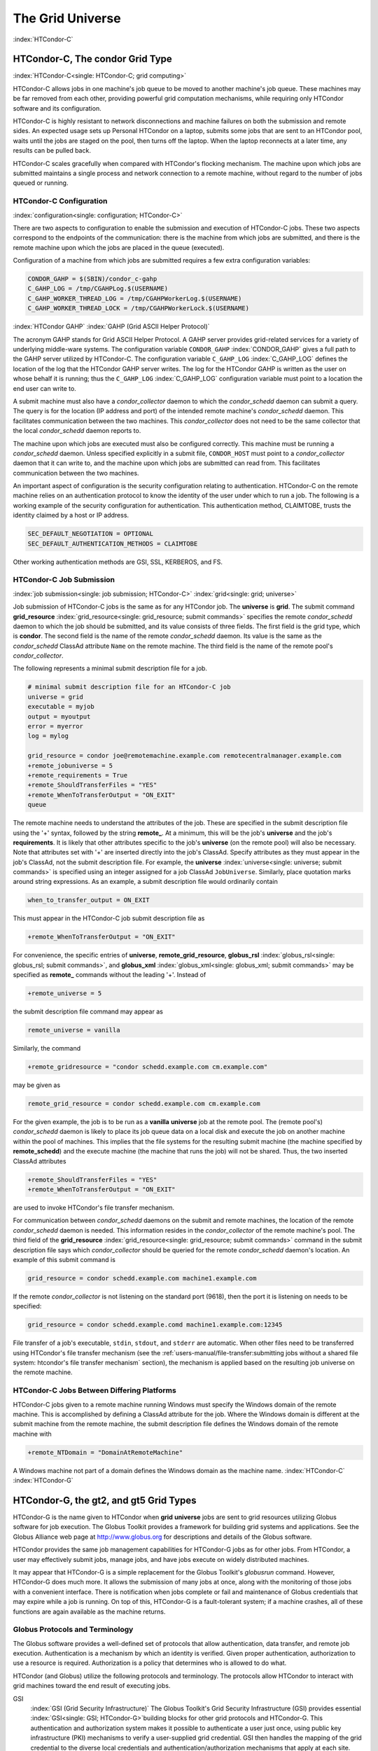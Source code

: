 The Grid Universe
=================

:index:`HTCondor-C`

HTCondor-C, The condor Grid Type
--------------------------------

:index:`HTCondor-C<single: HTCondor-C; grid computing>`

HTCondor-C allows jobs in one machine's job queue to be moved to another
machine's job queue. These machines may be far removed from each other,
providing powerful grid computation mechanisms, while requiring only
HTCondor software and its configuration.

HTCondor-C is highly resistant to network disconnections and machine
failures on both the submission and remote sides. An expected usage sets
up Personal HTCondor on a laptop, submits some jobs that are sent to an
HTCondor pool, waits until the jobs are staged on the pool, then turns
off the laptop. When the laptop reconnects at a later time, any results
can be pulled back.

HTCondor-C scales gracefully when compared with HTCondor's flocking
mechanism. The machine upon which jobs are submitted maintains a single
process and network connection to a remote machine, without regard to
the number of jobs queued or running.

HTCondor-C Configuration
''''''''''''''''''''''''

:index:`configuration<single: configuration; HTCondor-C>`

There are two aspects to configuration to enable the submission and
execution of HTCondor-C jobs. These two aspects correspond to the
endpoints of the communication: there is the machine from which jobs are
submitted, and there is the remote machine upon which the jobs are
placed in the queue (executed).

Configuration of a machine from which jobs are submitted requires a few
extra configuration variables:

.. code-block:: condor-config

    CONDOR_GAHP = $(SBIN)/condor_c-gahp
    C_GAHP_LOG = /tmp/CGAHPLog.$(USERNAME)
    C_GAHP_WORKER_THREAD_LOG = /tmp/CGAHPWorkerLog.$(USERNAME)
    C_GAHP_WORKER_THREAD_LOCK = /tmp/CGAHPWorkerLock.$(USERNAME)

:index:`HTCondor GAHP`
:index:`GAHP (Grid ASCII Helper Protocol)`

The acronym GAHP stands for Grid ASCII Helper Protocol. A GAHP server
provides grid-related services for a variety of underlying middle-ware
systems. The configuration variable ``CONDOR_GAHP``
:index:`CONDOR_GAHP` gives a full path to the GAHP server utilized
by HTCondor-C. The configuration variable ``C_GAHP_LOG``
:index:`C_GAHP_LOG` defines the location of the log that the
HTCondor GAHP server writes. The log for the HTCondor GAHP is written as
the user on whose behalf it is running; thus the ``C_GAHP_LOG``
:index:`C_GAHP_LOG` configuration variable must point to a
location the end user can write to.

A submit machine must also have a *condor_collector* daemon to which
the *condor_schedd* daemon can submit a query. The query is for the
location (IP address and port) of the intended remote machine's
*condor_schedd* daemon. This facilitates communication between the two
machines. This *condor_collector* does not need to be the same
collector that the local *condor_schedd* daemon reports to.

The machine upon which jobs are executed must also be configured
correctly. This machine must be running a *condor_schedd* daemon.
Unless specified explicitly in a submit file, ``CONDOR_HOST`` must point
to a *condor_collector* daemon that it can write to, and the machine
upon which jobs are submitted can read from. This facilitates
communication between the two machines.

An important aspect of configuration is the security configuration
relating to authentication. HTCondor-C on the remote machine relies on
an authentication protocol to know the identity of the user under which
to run a job. The following is a working example of the security
configuration for authentication. This authentication method, CLAIMTOBE,
trusts the identity claimed by a host or IP address.

.. code-block:: condor-config

    SEC_DEFAULT_NEGOTIATION = OPTIONAL
    SEC_DEFAULT_AUTHENTICATION_METHODS = CLAIMTOBE

Other working authentication methods are GSI, SSL, KERBEROS, and FS.

HTCondor-C Job Submission
'''''''''''''''''''''''''

:index:`job submission<single: job submission; HTCondor-C>` :index:`grid<single: grid; universe>`

Job submission of HTCondor-C jobs is the same as for any HTCondor job.
The **universe** is **grid**. The submit command
**grid_resource** :index:`grid_resource<single: grid_resource; submit commands>`
specifies the remote *condor_schedd* daemon to which the job should be
submitted, and its value consists of three fields. The first field is
the grid type, which is **condor**. The second field is the name of the
remote *condor_schedd* daemon. Its value is the same as the
*condor_schedd* ClassAd attribute ``Name`` on the remote machine. The
third field is the name of the remote pool's *condor_collector*.

The following represents a minimal submit description file for a job.

.. code-block:: condor-submit

    # minimal submit description file for an HTCondor-C job
    universe = grid
    executable = myjob
    output = myoutput
    error = myerror
    log = mylog

    grid_resource = condor joe@remotemachine.example.com remotecentralmanager.example.com
    +remote_jobuniverse = 5
    +remote_requirements = True
    +remote_ShouldTransferFiles = "YES"
    +remote_WhenToTransferOutput = "ON_EXIT"
    queue

The remote machine needs to understand the attributes of the job. These
are specified in the submit description file using the '+' syntax,
followed by the string **remote_**. At a minimum, this will be the
job's **universe** and the job's **requirements**. It is likely that
other attributes specific to the job's **universe** (on the remote pool)
will also be necessary. Note that attributes set with '+' are inserted
directly into the job's ClassAd. Specify attributes as they must appear
in the job's ClassAd, not the submit description file. For example, the
**universe** :index:`universe<single: universe; submit commands>` is specified
using an integer assigned for a job ClassAd ``JobUniverse``. Similarly,
place quotation marks around string expressions. As an example, a submit
description file would ordinarily contain

.. code-block:: condor-submit

    when_to_transfer_output = ON_EXIT

This must appear in the HTCondor-C job submit description file as

.. code-block:: condor-submit

    +remote_WhenToTransferOutput = "ON_EXIT"

For convenience, the specific entries of **universe**,
**remote_grid_resource**,
**globus_rsl** :index:`globus_rsl<single: globus_rsl; submit commands>`, and
**globus_xml** :index:`globus_xml<single: globus_xml; submit commands>` may be
specified as **remote_** commands without the leading '+'. Instead of

.. code-block:: condor-submit

    +remote_universe = 5

the submit description file command may appear as

.. code-block:: condor-submit

    remote_universe = vanilla

Similarly, the command

.. code-block:: condor-submit

    +remote_gridresource = "condor schedd.example.com cm.example.com"

may be given as

.. code-block:: condor-submit

    remote_grid_resource = condor schedd.example.com cm.example.com

For the given example, the job is to be run as a **vanilla**
**universe** job at the remote pool. The (remote pool's)
*condor_schedd* daemon is likely to place its job queue data on a local
disk and execute the job on another machine within the pool of machines.
This implies that the file systems for the resulting submit machine (the
machine specified by **remote_schedd**) and the execute machine (the
machine that runs the job) will not be shared. Thus, the two inserted
ClassAd attributes

.. code-block:: condor-submit

    +remote_ShouldTransferFiles = "YES"
    +remote_WhenToTransferOutput = "ON_EXIT"

are used to invoke HTCondor's file transfer mechanism.

For communication between *condor_schedd* daemons on the submit and
remote machines, the location of the remote *condor_schedd* daemon is
needed. This information resides in the *condor_collector* of the
remote machine's pool. The third field of the
**grid_resource** :index:`grid_resource<single: grid_resource; submit commands>`
command in the submit description file says which *condor_collector*
should be queried for the remote *condor_schedd* daemon's location. An
example of this submit command is

.. code-block:: condor-submit

    grid_resource = condor schedd.example.com machine1.example.com

If the remote *condor_collector* is not listening on the standard port
(9618), then the port it is listening on needs to be specified:

.. code-block:: condor-submit

    grid_resource = condor schedd.example.comd machine1.example.com:12345

File transfer of a job's executable, ``stdin``, ``stdout``, and
``stderr`` are automatic. When other files need to be transferred using
HTCondor's file transfer mechanism (see the 
:ref:`users-manual/file-transfer:submitting jobs without a shared file
system: htcondor's file transfer mechanism` section), the mechanism is applied
based on the resulting job universe on the remote machine.

HTCondor-C Jobs Between Differing Platforms
'''''''''''''''''''''''''''''''''''''''''''

HTCondor-C jobs given to a remote machine running Windows must specify
the Windows domain of the remote machine. This is accomplished by
defining a ClassAd attribute for the job. Where the Windows domain is
different at the submit machine from the remote machine, the submit
description file defines the Windows domain of the remote machine with

.. code-block:: condor-submit

      +remote_NTDomain = "DomainAtRemoteMachine"

A Windows machine not part of a domain defines the Windows domain as the
machine name. :index:`HTCondor-C` :index:`HTCondor-G`

HTCondor-G, the gt2, and gt5 Grid Types
---------------------------------------

HTCondor-G is the name given to HTCondor when **grid** **universe** jobs
are sent to grid resources utilizing Globus software for job execution.
The Globus Toolkit provides a framework for building grid systems and
applications. See the Globus Alliance web page at
`http://www.globus.org <http://www.globus.org>`_ for descriptions and
details of the Globus software.

HTCondor provides the same job management capabilities for HTCondor-G
jobs as for other jobs. From HTCondor, a user may effectively submit
jobs, manage jobs, and have jobs execute on widely distributed machines.

It may appear that HTCondor-G is a simple replacement for the Globus
Toolkit's *globusrun* command. However, HTCondor-G does much more. It
allows the submission of many jobs at once, along with the monitoring of
those jobs with a convenient interface. There is notification when jobs
complete or fail and maintenance of Globus credentials that may expire
while a job is running. On top of this, HTCondor-G is a fault-tolerant
system; if a machine crashes, all of these functions are again available
as the machine returns.

Globus Protocols and Terminology
''''''''''''''''''''''''''''''''

The Globus software provides a well-defined set of protocols that allow
authentication, data transfer, and remote job execution. Authentication
is a mechanism by which an identity is verified. Given proper
authentication, authorization to use a resource is required.
Authorization is a policy that determines who is allowed to do what.

HTCondor (and Globus) utilize the following protocols and terminology.
The protocols allow HTCondor to interact with grid machines toward the
end result of executing jobs.

GSI
    :index:`GSI (Grid Security Infrastructure)` The Globus
    Toolkit's Grid Security Infrastructure (GSI) provides essential
    :index:`GSI<single: GSI; HTCondor-G>`\ building blocks for other grid
    protocols and HTCondor-G. This authentication and authorization
    system makes it possible to authenticate a user just once, using
    public key infrastructure (PKI) mechanisms to verify a user-supplied
    grid credential. GSI then handles the mapping of the grid credential
    to the diverse local credentials and authentication/authorization
    mechanisms that apply at each site.

GRAM
    The Grid Resource Allocation and Management (GRAM) protocol supports
    remote
    :index:`GRAM<single: GRAM; HTCondor-G>`\ :index:`GRAM (Grid Resource Allocation and Management)`
    submission of a computational request (for example, to run a
    program) to a remote computational resource, and it supports
    subsequent monitoring and control of the computation. GRAM is the
    Globus protocol that HTCondor-G uses to talk to remote Globus
    jobmanagers.

GASS
    The Globus Toolkit's Global Access to Secondary Storage (GASS)
    service provides
    :index:`GASS<single: GASS; HTCondor-G>`\ :index:`GASS (Global Access to Secondary Storage)`
    mechanisms for transferring data to and from a remote HTTP, FTP, or
    GASS server. GASS is used by HTCondor for the **gt2** grid type to
    transfer a job's files to and from the machine where the job is
    submitted and the remote resource.

GridFTP
    GridFTP is an extension of FTP that provides strong security and
    high-performance options for large data transfers.

RSL
    RSL (Resource Specification Language) is the language GRAM accepts
    to specify job information.

gatekeeper
    A gatekeeper is a software daemon executing on a remote machine on
    the grid. It is relevant only to the **gt2** grid type, and this
    daemon handles the initial communication between HTCondor and a
    remote resource.

jobmanager
    A jobmanager is the Globus service that is initiated at a remote
    resource to submit, keep track of, and manage grid I/O for jobs
    running on an underlying batch system. There is a specific
    jobmanager for each type of batch system supported by Globus
    (examples are HTCondor, LSF, and PBS).

In its interaction with Globus software, HTCondor contains a GASS
server, used to transfer the executable, ``stdin``, ``stdout``, and
``stderr`` to and from the remote job execution site. HTCondor uses the
GRAM protocol to contact the remote gatekeeper and request that a new
jobmanager be started. The GRAM protocol is also used to when monitoring
the job's progress. HTCondor detects and intelligently handles cases
such as if the remote resource crashes.

There are now two different versions of the GRAM protocol in common
usage: **gt2** and **gt5**. HTCondor supports both of them.

gt2
    This initial GRAM protocol is used in Globus Toolkit versions 1 and
    2. It is still used by many production systems. Where available in
    the other, more recent versions of the protocol, **gt2** is referred
    to as the pre-web services GRAM (or pre-WS GRAM) or GRAM2.

gt5
    This latest GRAM protocol is an extension of GRAM2 that is intended
    to be more scalable and robust. It is usually referred to as GRAM5.

The gt2 Grid Type
'''''''''''''''''

:index:`grid, grid type gt2<single: grid, grid type gt2; universe>`
:index:`submitting jobs to gt2<single: submitting jobs to gt2; grid computing>`

HTCondor-G supports submitting jobs to remote resources running the
Globus Toolkit's GRAM2 (or pre-WS GRAM) service. This flavor of GRAM is
the most common. These HTCondor-G jobs are submitted the same as any
other HTCondor job. The **universe** is **grid**, and the pre-web
services GRAM protocol is specified by setting the type of grid as
**gt2** in the
**grid_resource** :index:`grid_resource<single: grid_resource; submit commands>`
command. :index:`job submission<single: job submission; HTCondor-G>`
:index:`proxy<single: proxy; HTCondor-G>` :index:`proxy`

Under HTCondor, successful job submission to the **grid** **universe**
with **gt2** requires credentials.
:index:`X.509 certificate<single: X.509 certificate; HTCondor-G>`\ An X.509 certificate is
used to create a proxy, and an account, authorization, or allocation to
use a grid resource is required. For general information on proxies and
certificates, please consult the Globus page at

`http://www-unix.globus.org/toolkit/docs/4.0/security/key-index.html <http://www-unix.globus.org/toolkit/docs/4.0/security/key-index.html>`_

Before submitting a job to HTCondor under the **grid** universe, use
*grid-proxy-init* to create a proxy.

Here is a simple submit description file.
:index:`grid universe<single: grid universe; submit description file>`\ The example
specifies a **gt2** job to be run on an NCSA machine.

.. code-block:: condor-submit

    executable = test
    universe = grid
    grid_resource = gt2 modi4.ncsa.uiuc.edu/jobmanager
    output = test.out
    log = test.log
    queue

The **executable** :index:`executable<single: executable; submit commands>` for this
example is transferred from the local machine to the remote machine. By
default, HTCondor transfers the executable, as well as any files
specified by an **input** :index:`input<single: input; submit commands>`
command. Note that the executable must be compiled for its intended
platform. :index:`grid_resource<single: grid_resource; submit commands>`

The command
**grid_resource** :index:`grid_resource<single: grid_resource; submit commands>` is a
required command for grid universe jobs. The second field specifies the
scheduling software to be used on the remote resource. There is a
specific jobmanager for each type of batch system supported by Globus.
The full syntax for this command line appears as

.. code-block:: condor-submit

    grid_resource = gt2 machinename[:port]/jobmanagername[:X.509 distinguished name]

The portions of this syntax specification enclosed within square
brackets ([ and ]) are optional. On a machine where the jobmanager is
listening on a nonstandard port, include the port number. The
jobmanagername is a site-specific string. The most common one is
jobmanager-fork, but others are

.. code-block:: text

    jobmanager
    jobmanager-condor
    jobmanager-pbs
    jobmanager-lsf
    jobmanager-sge

The Globus software running on the remote resource uses this string to
identify and select the correct service to perform. Other jobmanagername
strings are used, where additional services are defined and implemented.

The job log file is maintained on the submit machine.

Example output from *condor_q* for this submission looks like:

.. code-block:: console

    $ condor_q


    -- Submitter: wireless48.cs.wisc.edu : <128.105.48.148:33012> : wireless48.cs.wi

     ID      OWNER         SUBMITTED     RUN_TIME ST PRI SIZE CMD
       7.0   smith        3/26 14:08   0+00:00:00 I  0   0.0  test

    1 jobs; 1 idle, 0 running, 0 held

After a short time, the Globus resource accepts the job. Again running
*condor_q* will now result in

.. code-block:: console

    $ condor_q


    -- Submitter: wireless48.cs.wisc.edu : <128.105.48.148:33012> : wireless48.cs.wi

     ID      OWNER         SUBMITTED     RUN_TIME ST PRI SIZE CMD
       7.0   smith        3/26 14:08   0+00:01:15 R  0   0.0  test

    1 jobs; 0 idle, 1 running, 0 held

Then, very shortly after that, the queue will be empty again, because
the job has finished:

.. code-block:: console

    $ condor_q


    -- Submitter: wireless48.cs.wisc.edu : <128.105.48.148:33012> : wireless48.cs.wi

     ID      OWNER            SUBMITTED     RUN_TIME ST PRI SIZE CMD

    0 jobs; 0 idle, 0 running, 0 held

A second example of a submit description file runs the Unix *ls* program
on a different Globus resource.

.. code-block:: condor-submit

    executable = /bin/ls
    transfer_executable = false
    universe = grid
    grid_resource = gt2 vulture.cs.wisc.edu/jobmanager
    output = ls-test.out
    log = ls-test.log
    queue

In this example, the executable (the binary) has been pre-staged. The
executable is on the remote machine, and it is not to be transferred
before execution. Note that the required **grid_resource** and
**universe** commands are present. The command

.. code-block:: condor-submit

    transfer_executable = false

within the submit description file identifies the executable as being
pre-staged. In this case, the **executable** command gives the path to
the executable on the remote machine.

A third example submits a Perl script to be run as a submitted HTCondor
job. The Perl script both lists and sets environment variables for a
job. Save the following Perl script with the name ``env-test.pl``, to be
used as an HTCondor job executable.

.. code-block:: perl

    #!/usr/bin/env perl

    foreach $key (sort keys(%ENV))
    {
       print "$key = $ENV{$key}\n"
    }

    exit 0;

Run the Unix command

.. code-block:: console

    $ chmod 755 env-test.pl

to make the Perl script executable.

Now create the following submit description file. Replace
``example.cs.wisc.edu/jobmanager`` with a resource you are authorized to
use.

.. code-block:: condor-submit

    executable = env-test.pl
    universe = grid
    grid_resource = gt2 example.cs.wisc.edu/jobmanager
    environment = foo=bar; zot=qux
    output = env-test.out
    log = env-test.log
    queue

When the job has completed, the output file, ``env-test.out``, should
contain something like this:

.. code-block:: condor-config

    GLOBUS_GRAM_JOB_CONTACT = https://example.cs.wisc.edu:36213/30905/1020633947/
    GLOBUS_GRAM_MYJOB_CONTACT = URLx-nexus://example.cs.wisc.edu:36214
    GLOBUS_LOCATION = /usr/local/globus
    GLOBUS_REMOTE_IO_URL = /home/smith/.globus/.gass_cache/globus_gass_cache_1020633948
    HOME = /home/smith
    LANG = en_US
    LOGNAME = smith
    X509_USER_PROXY = /home/smith/.globus/.gass_cache/globus_gass_cache_1020633951
    foo = bar
    zot = qux

Of particular interest is the ``GLOBUS_REMOTE_IO_URL`` environment
variable. HTCondor-G automatically starts up a GASS remote I/O server on
the submit machine. Because of the potential for either side of the
connection to fail, the URL for the server cannot be passed directly to
the job. Instead, it is placed into a file, and the
``GLOBUS_REMOTE_IO_URL`` environment variable points to this file.
Remote jobs can read this file and use the URL it contains to access the
remote GASS server running inside HTCondor-G. If the location of the
GASS server changes (for example, if HTCondor-G restarts), HTCondor-G
will contact the Globus gatekeeper and update this file on the machine
where the job is running. It is therefore important that all accesses to
the remote GASS server check this file for the latest location.

The following example is a Perl script that uses the GASS server in
HTCondor-G to copy input files to the execute machine. In this example,
the remote job counts the number of lines in a file.

.. code-block:: perl

    #!/usr/bin/env perl
    use FileHandle;
    use Cwd;

    STDOUT->autoflush();
    $gassUrl = `cat $ENV{GLOBUS_REMOTE_IO_URL}`;
    chomp $gassUrl;

    $ENV{LD_LIBRARY_PATH} = $ENV{GLOBUS_LOCATION}. "/lib";
    $urlCopy = $ENV{GLOBUS_LOCATION}."/bin/globus-url-copy";

    # globus-url-copy needs a full path name
    $pwd = getcwd();
    print "$urlCopy $gassUrl/etc/hosts file://$pwd/temporary.hosts\n\n";
    `$urlCopy $gassUrl/etc/hosts file://$pwd/temporary.hosts`;

    open(file, "temporary.hosts");
    while(<file>) {
    print $_;
    }

    exit 0;

The submit description file used to submit the Perl script as an
HTCondor job appears as:

.. code-block:: condor-submit

    executable = gass-example.pl
    universe = grid
    grid_resource = gt2 example.cs.wisc.edu/jobmanager
    output = gass.out
    log = gass.log
    queue

There are two optional submit description file commands of note:
**x509userproxy** :index:`x509userproxy<single: x509userproxy; submit commands>` and
**globus_rsl** :index:`globus_rsl<single: globus_rsl; submit commands>`. The
**x509userproxy** command specifies the path to an X.509 proxy. The
command is of the form:

.. code-block:: condor-submit

    x509userproxy = /path/to/proxy

If this optional command is not present in the submit description file,
then HTCondor-G checks the value of the environment variable
``X509_USER_PROXY`` for the location of the proxy. If this environment
variable is not present, then HTCondor-G looks for the proxy in the file
``/tmp/x509up_uXXXX``, where the characters XXXX in this file name are
replaced with the Unix user id.

The **globus_rsl** command is used to add additional attribute settings
to a job's RSL string. The format of the **globus_rsl** command is

.. code-block:: condor-submit

    globus_rsl = (name=value)(name=value)

Here is an example of this command from a submit description file:

.. code-block:: condor-submit

    globus_rsl = (project=Test_Project)

This example's attribute name for the additional RSL is ``project``, and
the value assigned is ``Test_Project``.

The gt5 Grid Type
'''''''''''''''''

:index:`grid, grid type gt5<single: grid, grid type gt5; universe>`
:index:`submitting jobs to gt5<single: submitting jobs to gt5; grid computing>`

The Globus GRAM5 protocol works the same as the gt2 grid type. Its
implementation differs from gt2 in the following 3 items:

-  The Grid Monitor is disabled.
-  Globus job managers are not stopped and restarted.
-  The configuration variable
   ``GRIDMANAGER_MAX_JOBMANAGERS_PER_RESOURCE``
   :index:`GRIDMANAGER_MAX_JOBMANAGERS_PER_RESOURCE` is not
   applied (for gt5 jobs).

Normally, HTCondor will automatically detect whether a service is GRAM2
or GRAM5 and interact with it accordingly. It does not matter whether
gt2 or gt5 is specified. Disable this detection by setting the
configuration variable ``GRAM_VERSION_DETECTION``
:index:`GRAM_VERSION_DETECTION` to ``False``. If disabled, each
resource must be accurately identified as either gt2 or gt5 in the
**grid_resource** submit command.

Credential Management with *MyProxy*
''''''''''''''''''''''''''''''''''''

:index:`renewal with<single: renewal with; proxy>`

HTCondor-G can use *MyProxy* software to automatically renew GSI proxies
for **grid** **universe** jobs with grid type **gt2**. *MyProxy* is a
software component developed at NCSA and used widely throughout the grid
community. For more information see:
`http://grid.ncsa.illinois.edu/myproxy/ <http://grid.ncsa.illinois.edu/myproxy/>`_

Difficulties with proxy expiration occur in two cases. The first case
are long running jobs, which do not complete before the proxy expires.
The second case occurs when great numbers of jobs are submitted. Some of
the jobs may not yet be started or not yet completed before the proxy
expires. One proposed solution to these difficulties is to generate
longer-lived proxies. This, however, presents a greater security
problem. Remember that a GSI proxy is sent to the remote Globus
resource. If a proxy falls into the hands of a malicious user at the
remote site, the malicious user can impersonate the proxy owner for the
duration of the proxy's lifetime. The longer the proxy's lifetime, the
more time a malicious user has to misuse the owner's credentials. To
minimize the window of opportunity of a malicious user, it is
recommended that proxies have a short lifetime (on the order of several
hours).

The *MyProxy* software generates proxies using credentials (a user
certificate or a long-lived proxy) located on a secure *MyProxy* server.
HTCondor-G talks to the MyProxy server, renewing a proxy as it is about
to expire. Another advantage that this presents is it relieves the user
from having to store a GSI user certificate and private key on the
machine where jobs are submitted. This may be particularly important if
a shared HTCondor-G submit machine is used by several users.

In the a typical case, the following steps occur:

#. The user creates a long-lived credential on a secure *MyProxy*
   server, using the *myproxy-init* command. Each organization generally
   has their own *MyProxy* server.
#. The user creates a short-lived proxy on a local submit machine, using
   *grid-proxy-init* or *myproxy-get-delegation*.
#. The user submits an HTCondor-G job, specifying:

       *MyProxy* server name (host:port)
       *MyProxy* credential name (optional)
       *MyProxy* password

#. At the short-lived proxy expiration HTCondor-G talks to the *MyProxy*
   server to refresh the proxy.

HTCondor-G keeps track of the password to the *MyProxy* server for
credential renewal. Although HTCondor-G tries to keep the password
encrypted and secure, it is still possible (although highly unlikely)
for the password to be intercepted from the HTCondor-G machine (more
precisely, from the machine that the *condor_schedd* daemon that
manages the grid universe jobs runs on, which may be distinct from the
machine from where jobs are submitted). The following safeguard
practices are recommended.

#. Provide time limits for credentials on the *MyProxy* server. The
   default is one week, but you may want to make it shorter.
#. Create several different *MyProxy* credentials, maybe as many as one
   for each submitted job. Each credential has a unique name, which is
   identified with the ``MyProxyCredentialName`` command in the submit
   description file.
#. Use the following options when initializing the credential on the
   *MyProxy* server:

   .. code-block:: console

       $ myproxy-init -s <host> -x -r <cert subject> -k <cred name>

   The option **-x -r** *<cert subject>* essentially tells the
   *MyProxy* server to require two forms of authentication:

   #. a password (initially set with *myproxy-init*)
   #. an existing proxy (the proxy to be renewed)

#. A submit description file may include the password. An example
   contains commands of the form:

   .. code-block:: text

       executable      = /usr/bin/my-executable
       universe        = grid
       grid_resource   = gt2 condor-unsup-7
       MyProxyHost     = example.cs.wisc.edu:7512
       MyProxyServerDN = /O=doesciencegrid.org/OU=People/CN=Jane Doe 25900
       MyProxyPassword = password
       MyProxyCredentialName = my_executable_run
       queue

   Note that placing the password within the submit description file is
   not really secure, as it relies upon security provided by the file
   system. This may still be better than option 5.

#. Use the **-p** option to *condor_submit*. The submit command appears
   as

   .. code-block:: console

       $ condor_submit -p mypassword /home/user/myjob.submit

   The argument list for *condor_submit* defaults to being publicly
   available. An attacker with a login on that local machine could
   generate a simple shell script to watch for the password.

Currently, HTCondor-G calls the *myproxy-get-delegation* command-line
tool, passing it the necessary arguments. The location of the
*myproxy-get-delegation* executable is determined by the configuration
variable ``MYPROXY_GET_DELEGATION``
:index:`MYPROXY_GET_DELEGATION` in the configuration file on the
HTCondor-G machine. This variable is read by the *condor_gridmanager*.
If *myproxy-get-delegation* is a dynamically-linked executable (verify
this with ``ldd myproxy-get-delegation``), point
``MYPROXY_GET_DELEGATION`` to a wrapper shell script that sets
``LD_LIBRARY_PATH`` to the correct *MyProxy* library or Globus library
directory and then calls *myproxy-get-delegation*. Here is an example of
such a wrapper script:

.. code-block:: text

    #!/bin/sh
    export LD_LIBRARY_PATH=/opt/myglobus/lib
    exec /opt/myglobus/bin/myproxy-get-delegation $@

The Grid Monitor
''''''''''''''''

:index:`Grid Monitor`
:index:`Grid Monitor<single: Grid Monitor; grid computing>`
:index:`using the Grid Monitor<single: using the Grid Monitor; scalability>`

HTCondor's Grid Monitor is designed to improve the scalability of
machines running the Globus Toolkit's GRAM2 gatekeeper. Normally, this
service runs a jobmanager process for every job submitted to the
gatekeeper. This includes both currently running jobs and jobs waiting
in the queue. Each jobmanager runs a Perl script at frequent intervals
(every 10 seconds) to poll the state of its job in the local batch
system. For example, with 400 jobs submitted to a gatekeeper, there will
be 400 jobmanagers running, each regularly starting a Perl script. When
a large number of jobs have been submitted to a single gatekeeper, this
frequent polling can heavily load the gatekeeper. When the gatekeeper is
under heavy load, the system can become non-responsive, and a variety of
problems can occur.

HTCondor's Grid Monitor temporarily replaces these jobmanagers. It is
named the Grid Monitor, because it replaces the monitoring (polling)
duties previously done by jobmanagers. When the Grid Monitor runs,
HTCondor attempts to start a single process to poll all of a user's jobs
at a given gatekeeper. While a job is waiting in the queue, but not yet
running, HTCondor shuts down the associated jobmanager, and instead
relies on the Grid Monitor to report changes in status. The jobmanager
started to add the job to the remote batch system queue is shut down.
The jobmanager restarts when the job begins running.

The Grid Monitor requires that the gatekeeper support the fork
jobmanager with the name *jobmanager-fork*. If the gatekeeper does not
support the fork jobmanager, the Grid Monitor will not be used for that
site. The *condor_gridmanager* log file reports any problems using the
Grid Monitor.

The Grid Monitor is enabled by default, and the configuration macro
``GRID_MONITOR`` :index:`GRID_MONITOR` identifies the location of
the executable.

Limitations of HTCondor-G
'''''''''''''''''''''''''

:index:`limitations<single: limitations; HTCondor-G>`

Submitting jobs to run under the grid universe has not yet been
perfected. The following is a list of known limitations:

#. No checkpoints.
#. No job exit codes are available when using **gt2**.
#. Limited platform availability. Windows support is not available.

:index:`HTCondor-G`

The nordugrid Grid Type
-----------------------

:index:`NorduGrid`
:index:`submitting jobs to NorduGrid<single: submitting jobs to NorduGrid; grid computing>`

NorduGrid is a project to develop free grid middleware named the
Advanced Resource Connector (ARC). See the NorduGrid web page
(`http://www.nordugrid.org <http://www.nordugrid.org>`_) for more
information about NorduGrid software.

HTCondor jobs may be submitted to NorduGrid resources using the **grid**
universe. The
**grid_resource** :index:`grid_resource<single: grid_resource; submit commands>`
command specifies the name of the NorduGrid resource as follows:

.. code-block:: text

    grid_resource = nordugrid ng.example.com

NorduGrid uses X.509 credentials for authentication, usually in the form
a proxy certificate. *condor_submit* looks in default locations for the
proxy. The submit description file command
**x509userproxy** :index:`x509userproxy<single: x509userproxy; submit commands>` may be
used to give the full path name to the directory containing the proxy,
when the proxy is not in a default location. If this optional command is
not present in the submit description file, then the value of the
environment variable ``X509_USER_PROXY`` is checked for the location of
the proxy. If this environment variable is not present, then the proxy
in the file ``/tmp/x509up_uXXXX`` is used, where the characters XXXX in
this file name are replaced with the Unix user id.

NorduGrid uses RSL syntax to describe jobs. The submit description file
command
**nordugrid_rsl** :index:`nordugrid_rsl<single: nordugrid_rsl; submit commands>` adds
additional attributes to the job RSL that HTCondor constructs. The
format this submit description file command is

.. code-block:: text

    nordugrid_rsl = (name=value)(name=value)

The batch Grid Type (for PBS, LSF, SGE, and SLURM)
--------------------------------------------------

:index:`batch grid type`

The **batch** grid type is used to submit to a local PBS, LSF, SGE, or
SLURM system using the **grid** universe and the
**grid_resource** :index:`grid_resource<single: grid_resource; submit commands>`
command by placing a variant of the following into the submit
description file.

.. code-block:: text

    grid_resource = batch pbs

The second argument on the right hand side will be one of ``pbs``,
``lsf``, ``sge``, or ``slurm``.

Any of these batch grid types requires two variables to be set in the
HTCondor configuration file. ``BATCH_GAHP`` :index:`BATCH_GAHP` is
the path to the GAHP server binary that is to be used to submit one of
these batch jobs. ``GLITE_LOCATION`` :index:`GLITE_LOCATION` is
the path to the directory containing the GAHP's configuration file and
auxiliary binaries. In the HTCondor distribution, these files are
located in ``$(LIBEXEC)``/glite. The batch GAHP's configuration file is
in ``$(GLITE_LOCATION)``/etc/blah.config. The batch GAHP's
auxiliary binaries are to be in the directory ``$(GLITE_LOCATION)``/bin.
The HTCondor configuration file appears

.. code-block:: text

    GLITE_LOCATION = $(LIBEXEC)/glite
    BATCH_GAHP     = $(BIN)/blahpd

The batch GAHP's configuration file has variables that must be modified
to tell it where to find

 PBS
    on the local system. ``pbs_binpath`` is the directory that contains
    the PBS binaries. ``pbs_spoolpath`` is the PBS spool directory.
 LSF
    on the local system. ``lsf_binpath`` is the directory that contains
    the LSF binaries. ``lsf_confpath`` is the location of the LSF
    configuration file.

The batch GAHP supports translating certain job classad attributes into the corresponding batch system submission parameters. However, note that not all parameters are supported.

The following table summarizes how job classad attributes will be translated into the corresponding Slurm job parameters.

+-------------------+---------------------+
| Classad           | Slurm               |
+===================+=====================+
| ``RequestMemory`` | ``--mem``           |
+-------------------+---------------------+
| ``BatchRuntime``  | ``--time``          |
+-------------------+---------------------+
| ``BatchProject``  | ``--account``       |
+-------------------+---------------------+
| ``Queue``         | ``--partition``     |
+-------------------+---------------------+
| ``Queue``         | ``--clusters``      |
+-------------------+---------------------+
| *Unsupported*     | ``--cpus-per-task`` |
+-------------------+---------------------+

Note that for Slurm, ``Queue`` is used for both ``--partition`` and ``--clusters``. If you use the ``partition@cluster`` syntax, the partition will be set to whatever is before the ``@``, and the cluster to whatever is after the ``@``. If you only wish to set the cluster, leave out the partition (e.g. use ``@cluster``).


:index:`PBS (Portable Batch System)`
:index:`submitting jobs to PBS<single: submitting jobs to PBS; grid computing>`

The popular PBS (Portable Batch System) can be found at
`http://www.pbsworks.com/ <http://www.pbsworks.com/>`_, and Torque is
at
(`http://www.adaptivecomputing.com/products/open-source/torque/ <http://www.adaptivecomputing.com/products/open-source/torque/>`_).

As an alternative to the submission details given above, HTCondor jobs
may be submitted to a local PBS system using the **grid** universe and
the **grid_resource** command by placing the following into the submit
description file.

.. code-block:: text

    grid_resource = pbs

:index:`LSF`
:index:`submitting jobs to Platform LSF<single: submitting jobs to Platform LSF; grid computing>`

HTCondor jobs may be submitted to the Platform LSF batch system. Find
the Platform product from the page
`http://www.platform.com/Products/ <http://www.platform.com/Products/>`_
for more information about Platform LSF.

As an alternative to the submission details given above, HTCondor jobs
may be submitted to a local Platform LSF system using the **grid**
universe and the **grid_resource** command by placing the following
into the submit description file.

.. code-block:: text

    grid_resource = lsf

:index:`SGE (Sun Grid Engine)`
:index:`submitting jobs to SGE<single: submitting jobs to SGE; grid computing>`

The popular Grid Engine batch system (formerly known as Sun Grid Engine
and abbreviated SGE) is available in two varieties: Oracle Grid Engine
(`http://www.oracle.com/us/products/tools/oracle-grid-engine-075549.html <http://www.oracle.com/us/products/tools/oracle-grid-engine-075549.html>`_)
and Univa Grid Engine
(`http://www.univa.com/?gclid=CLXg6-OEy6wCFWICQAodl0lm9Q <http://www.univa.com/?gclid=CLXg6-OEy6wCFWICQAodl0lm9Q>`_).

As an alternative to the submission details given above, HTCondor jobs
may be submitted to a local SGE system using the **grid** universe and
adding the **grid_resource** command by placing into the submit
description file:

.. code-block:: text

    grid_resource = sge

The *condor_qsub* command line tool will take PBS/SGE style batch files
or command line arguments and submit the job to HTCondor instead. See
the :doc:`/man-pages/condor_qsub` manual page for details.

The EC2 Grid Type
-----------------

:index:`Amazon EC2 Query API`
:index:`EC2 grid jobs`
:index:`submitting jobs using the EC2 Query API<single: submitting jobs using the EC2 Query API; grid computing>`
:index:`ec2<single: ec2; grid type>`

HTCondor jobs may be submitted to clouds supporting Amazon's Elastic
Compute Cloud (EC2) interface. The EC2 interface permits on-line
commercial services that provide the rental of computers by the hour to
run computational applications. They run virtual machine images that
have been uploaded to Amazon's online storage service (S3 or EBS). More
information about Amazon's EC2 service is available at
`http://aws.amazon.com/ec2 <http://aws.amazon.com/ec2>`_.

The **ec2** grid type uses the EC2 Query API, also called the EC2 REST
API.

EC2 Job Submission
''''''''''''''''''

HTCondor jobs are submitted to an EC2 service with the **grid**
universe, setting the
**grid_resource** :index:`grid_resource<single: grid_resource; submit commands>`
command to **ec2**, followed by the service's URL. For example, partial
contents of the submit description file may be

.. code-block:: text

    grid_resource = ec2 https://ec2.us-east-1.amazonaws.com/

(Replace 'us-east-1' with the AWS region you'd like to use.)

Since the job is a virtual machine image, most of the submit description
file commands specifying input or output files are not applicable. The
**executable** :index:`executable<single: executable; submit commands>` command is
still required, but its value is ignored. It can be used to identify
different jobs in the output of *condor_q*.

The VM image for the job must already reside in one of Amazon's storage
service (S3 or EBS) and be registered with EC2. In the submit
description file, provide the identifier for the image using
**ec2_ami_id** :index:`ec2_ami_id<single: ec2_ami_id; submit commands>`.
:index:`authentication methods<single: authentication methods; ec2>`

This grid type requires access to user authentication information, in
the form of path names to files containing the appropriate keys, with
one exception, described below.

The **ec2** grid type has two different authentication methods. The
first authentication method uses the EC2 API's built-in authentication.
Specify the service with expected ``http://`` or ``https://`` URL, and
set the EC2 access key and secret access key as follows:

.. code-block:: text

    ec2_access_key_id = /path/to/access.key
    ec2_secret_access_key = /path/to/secret.key

The ``euca3://`` and ``euca3s://`` protocols must use this
authentication method. These protocols exist to work correctly when the
resources do not support the ``InstanceInitiatedShutdownBehavior``
parameter.

The second authentication method for the EC2 grid type is X.509. Specify
the service with an ``x509://`` URL, even if the URL was given in
another form. Use
**ec2_access_key_id** :index:`ec2_access_key_id<single: ec2_access_key_id; submit commands>`
to specify the path to the X.509 public key (certificate), which is not
the same as the built-in authentication's access key.
**ec2_secret_access_key** :index:`ec2_secret_access_key<single: ec2_secret_access_key; submit commands>`
specifies the path to the X.509 private key, which is not the same as
the built-in authentication's secret key. The following example
illustrates the specification for X.509 authentication:

.. code-block:: text

    grid_resource = ec2 x509://service.example
    ec2_access_key_id = /path/to/x.509/public.key
    ec2_secret_access_key = /path/to/x.509/private.key

If using an X.509 proxy, specify the proxy in both places.

The exception to both of these cases applies when submitting EC2 jobs to
an HTCondor running in an EC2 instance. If that instance has been
configured with sufficient privileges, you may specify ``FROM INSTANCE``
for either **ec2_access_key_id** or **ec2_secret_access_key**, and
HTCondor will use the instance's credentials. (AWS grants an EC2
instance access to temporary credentials, renewed over the instance's
lifetime, based on the instance's assigned IAM (instance) profile and
the corresponding IAM role. You may specify the this information when
launching an instance or later, during its lifetime.)

HTCondor can use the EC2 API to create an SSH key pair that allows
secure log in to the virtual machine once it is running. If the command
**ec2_keypair_file** :index:`ec2_keypair_file<single: ec2_keypair_file; submit commands>`
is set in the submit description file, HTCondor will write an SSH
private key into the indicated file. The key can be used to log into the
virtual machine. Note that modification will also be needed of the
firewall rules for the job to incoming SSH connections.

An EC2 service uses a firewall to restrict network access to the virtual
machine instances it runs. Typically, no incoming connections are
allowed. One can define sets of firewall rules and give them names. The
EC2 API calls these security groups. If utilized, tell HTCondor what set
of security groups should be applied to each VM using the
**ec2_security_groups** :index:`ec2_security_groups<single: ec2_security_groups; submit commands>`
submit description file command. If not provided, HTCondor uses the
security group **default**. This command specifies security group names;
to specify IDs, use
**ec2_security_ids** :index:`ec2_security_ids<single: ec2_security_ids; submit commands>`.
This may be necessary when specifying a Virtual Private Cloud (VPC)
instance.

To run an instance in a VPC, set
**ec2_vpc_subnet** :index:`ec2_vpc_subnet<single: ec2_vpc_subnet; submit commands>` to
the the desired VPC's specification string. The instance's IP address
may also be specified by setting
**ec2_vpc_id** :index:`ec2_vpc_id<single: ec2_vpc_id; submit commands>`.

The EC2 API allows the choice of different hardware configurations for
instances to run on. Select which configuration to use for the **ec2**
grid type with the
**ec2_instance_type** :index:`ec2_instance_type<single: ec2_instance_type; submit commands>`
submit description file command. HTCondor provides no default.

Certain instance types provide additional block devices whose names must
be mapped to kernel device names in order to be used. The
**ec2_block_device_mapping** :index:`ec2_block_device_mapping<single: ec2_block_device_mapping; submit commands>`
submit description file command allows specification of these maps. A
map is a device name followed by a colon, followed by kernel name; maps
are separated by a commas, and/or spaces. For example, to specify that
the first ephemeral device should be ``/dev/sdb`` and the second
``/dev/sdc``:

.. code-block:: text

    ec2_block_device_mapping = ephemeral0:/dev/sdb, ephemeral1:/dev/sdc

Each virtual machine instance can be given up to 16 KiB of unique data,
accessible by the instance by connecting to a well-known address. This
makes it easy for many instances to share the same VM image, but perform
different work. This data can be specified to HTCondor in one of two
ways. First, the data can be provided directly in the submit description
file using the
**ec2_user_data** :index:`ec2_user_data<single: ec2_user_data; submit commands>`
command. Second, the data can be stored in a file, and the file name is
specified with the
**ec2_user_data_file** :index:`ec2_user_data_file<single: ec2_user_data_file; submit commands>`
submit description file command. This second option allows the use of
binary data. If both options are used, the two blocks of data are
concatenated, with the data from **ec2_user_data** occurring first.
HTCondor performs the base64 encoding that EC2 expects on the data.

Amazon also offers an Identity and Access Management (IAM) service. To
specify an IAM (instance) profile for an EC2 job, use submit commands
**ec2_iam_profile_name** :index:`ec2_iam_profile_name<single: ec2_iam_profile_name; submit commands>`
or
**ec2_iam_profile_arn** :index:`ec2_iam_profile_arn<single: ec2_iam_profile_arn; submit commands>`.

Termination of EC2 Jobs
'''''''''''''''''''''''

A protocol defines the shutdown procedure for jobs running as EC2
instances. The service is told to shut down the instance, and the
service acknowledges. The service then advances the instance to a state
in which the termination is imminent, but the job is given time to shut
down gracefully.

Once this state is reached, some services other than Amazon cannot be
relied upon to actually terminate the job. Thus, HTCondor must check
that the instance has terminated before removing the job from the queue.
This avoids the possibility of HTCondor losing track of a job while it
is still accumulating charges on the service.

HTCondor checks after a fixed time interval that the job actually has
terminated. If the job has not terminated after a total of four checks,
the job is placed on hold.

Using Spot Instances
''''''''''''''''''''

EC2 jobs may also be submitted to clouds that support spot instances. A
spot instance differs from a conventional, or dedicated, instance in two
primary ways. First, the instance price varies according to demand.
Second, the cloud provider may terminate the instance prematurely. To
start a spot instance, the submitter specifies a bid, which represents
the most the submitter is willing to pay per hour to run the VM.
:index:`ec2_spot_price<single: ec2_spot_price; submit commands>`\ Within HTCondor, the
submit command
**ec2_spot_price** :index:`ec2_spot_price<single: ec2_spot_price; submit commands>`
specifies this floating point value. For example, to bid 1.1 cents per
hour on Amazon:

.. code-block:: text

    ec2_spot_price = 0.011

Note that the EC2 API does not specify how the cloud provider should
interpret the bid. Empirically, Amazon uses fractional US dollars.

Other submission details for a spot instance are identical to those for
a dedicated instance.

A spot instance will not necessarily begin immediately. Instead, it will
begin as soon as the price drops below the bid. Thus, spot instance jobs
may remain in the idle state for much longer than dedicated instance
jobs, as they wait for the price to drop. Furthermore, if the price
rises above the bid, the cloud service will terminate the instance.

More information about Amazon's spot instances is available at
`http://aws.amazon.com/ec2/spot-instances/ <http://aws.amazon.com/ec2/spot-instances/>`_.

EC2 Advanced Usage
''''''''''''''''''

Additional control of EC2 instances is available in the form of
permitting the direct specification of instance creation parameters. To
set an instance creation parameter, first list its name in the submit
command
**ec2_parameter_names** :index:`ec2_parameter_names<single: ec2_parameter_names; submit commands>`,
a space or comma separated list. The parameter may need to be properly
capitalized. Also tell HTCondor the parameter's value, by specifying it
as a submit command whose name begins with **ec2_parameter_**; dots
within the parameter name must be written as underscores in the submit
command name.

For example, the submit description file commands to set parameter
``IamInstanceProfile.Name`` to value ``ExampleProfile`` are

.. code-block:: text

    ec2_parameter_names = IamInstanceProfile.Name
    ec2_parameter_IamInstanceProfile_Name = ExampleProfile

EC2 Configuration Variables
'''''''''''''''''''''''''''

The configuration variables ``EC2_GAHP`` and ``EC2_GAHP_LOG`` must be
set, and by default are equal to $(SBIN)/ec2_gahp and
/tmp/EC2GahpLog.$(USERNAME), respectively.

The configuration variable ``EC2_GAHP_DEBUG`` is optional and defaults
to D_PID; we recommend you keep D_PID if you change the default, to
disambiguate between the logs of different resources specified by the
same user.

Communicating with an EC2 Service
'''''''''''''''''''''''''''''''''

The **ec2** grid type does not presently permit the explicit use of an
HTTP proxy.

By default, HTCondor assumes that EC2 services are reliably available.
If an attempt to contact a service during the normal course of operation
fails, HTCondor makes a special attempt to contact the service. If this
attempt fails, the service is marked as down, and normal operation for
that service is suspended until a subsequent special attempt succeeds.
The jobs using that service do not go on hold. To place jobs on hold
when their service becomes unavailable, set configuration variable
``EC2_RESOURCE_TIMEOUT`` :index:`EC2_RESOURCE_TIMEOUT` to the
number of seconds to delay before placing the job on hold. The default
value of -1 for this variable implements an infinite delay, such that
the job is never placed on hold. When setting this value, consider the
value of configuration variable ``GRIDMANAGER_RESOURCE_PROBE_INTERVAL``
:index:`GRIDMANAGER_RESOURCE_PROBE_INTERVAL`, which sets the
number of seconds that HTCondor will wait after each special contact
attempt before trying again.

By default, the EC2 GAHP enforces a 100 millisecond interval between
requests to the same service. This helps ensure reliable service. You
may configure this interval with the configuration variable
``EC2_GAHP_RATE_LIMIT``, which must be an integer number of
milliseconds. Adjusting the interval may result in higher or lower
throughput, depending on the service. Too short of an interval may
trigger rate-limiting by the service; while HTCondor will react
appropriately (by retrying with an exponential back-off), it may be more
efficient to configure a longer interval.

Secure Communication with and EC2 Service
'''''''''''''''''''''''''''''''''''''''''

The specification of a service with an ``https://``, an ``x509://``, or
an ``euca3s://`` URL validates that service's certificate, checking that
a trusted certificate authority (CA) signed it. Commercial EC2 service
providers generally use certificates signed by widely-recognized CAs.
These CAs will usually work without any additional configuration. For
other providers, a specification of trusted CAs may be needed. Without,
errors such as the following will be in the EC2 GAHP log:

.. code-block:: text

    06/13/13 15:16:16 curl_easy_perform() failed (60):
    'Peer certificate cannot be authenticated with given CA certificates'.

Specify trusted CAs by including their certificates in a group of
trusted CAs either in an on disk directory or in a single file. Either
of these alternatives may contain multiple certificates. Which is used
will vary from system to system, depending on the system's SSL
implementation. HTCondor uses *libcurl*; information about the *libcurl*
specification of trusted CAs is available at

`http://curl.haxx.se/libcurl/c/curl_easy_setopt.html <http://curl.haxx.se/libcurl/c/curl_easy_setopt.html>`_

The behavior when specifying both a directory and a file is undefined,
although the EC2 GAHP allows it.

The EC2 GAHP will set the CA file to whichever variable it finds first,
checking these in the following order:

#. The environment variable ``X509_CERT_FILE``, set when the
   *condor_master* starts up.
#. The HTCondor configuration variable ``GAHP_SSL_CAFILE``
   :index:`GAHP_SSL_CAFILE`.

The EC2 GAHP supplies no default value, if it does not find a CA file.

The EC2 GAHP will set the CA directory given whichever of these
variables it finds first, checking in the following order:

#. The HTCondor configuration variable ``GSI_DAEMON_TRUSTED_CA_DIR``
   :index:`GSI_DAEMON_TRUSTED_CA_DIR`.
#. The environment variable ``X509_CERT_DIR``, set when the
   *condor_master* starts up.
#. The HTCondor configuration variable ``GAHP_SSL_CADIR``
   :index:`GAHP_SSL_CADIR`.

The EC2 GAHP supplies no default value, if it does not find a CA
directory.

EC2 GAHP Statistics
'''''''''''''''''''

The EC2 GAHP tracks, and reports in the corresponding grid resource ad,
statistics related to resource's rate limit.
:index:`NumRequests<single: NumRequests; EC2 GAHP Statistics>`
:index:`EC2 GAHP Statistics<single: EC2 GAHP Statistics; NumRequests>`

``NumRequests``:
    The total number of requests made by HTCondor to this resource.
    :index:`NumDistinctRequests<single: NumDistinctRequests; EC2 GAHP Statistics>`
    :index:`EC2 GAHP Statistics<single: EC2 GAHP Statistics; NumDistinctRequests>`

``NumDistinctRequests``:
    The number of distinct requests made by HTCondor to this resource.
    The difference between this and NumRequests is the total number of
    retries. Retries are not unusual.
    :index:`NumRequestsExceedingLimit<single: NumRequestsExceedingLimit; EC2 GAHP Statistics>`
    :index:`EC2 GAHP Statistics<single: EC2 GAHP Statistics; NumRequestsExceedingLimit>`

``NumRequestsExceedingLimit``:
    The number of requests which exceeded the service's rate limit. Each
    such request will cause a retry, unless the maximum number of
    retries is exceeded, or if the retries have already taken so long
    that the signature on the original request has expired.
    :index:`NumExpiredSignatures<single: NumExpiredSignatures; EC2 GAHP Statistics>`
    :index:`EC2 GAHP Statistics<single: EC2 GAHP Statistics; NumExpiredSignatures>`

``NumExpiredSignatures``:
    The number of requests which the EC2 GAHP did not even attempt to
    send to the service because signature expired. Signatures should
    not, generally, expire; a request's retries will usually -
    eventually - succeed.

The GCE Grid Type
-----------------

:index:`Google Compute Engine`
:index:`GCE grid jobs`
:index:`submitting jobs to GCE<single: submitting jobs to GCE; grid computing>`
:index:`gce<single: gce; grid type>`

HTCondor jobs may be submitted to the Google Compute Engine (GCE) cloud
service. GCE is an on-line commercial service that provides the rental
of computers by the hour to run computational applications. Its runs
virtual machine images that have been uploaded to Google's servers. More
information about Google Compute Engine is available at
`http://cloud.google.com/Compute <http://cloud.google.com/Compute>`_.

GCE Job Submission
''''''''''''''''''

HTCondor jobs are submitted to the GCE service with the **grid**
universe, setting the
**grid_resource** :index:`grid_resource<single: grid_resource; submit commands>`
command to **gce**, followed by the service's URL, your GCE project, and
the desired GCE zone to be used. The submit description file command
will be similar to:

.. code-block:: text

    grid_resource = gce https://www.googleapis.com/compute/v1 my_proj us-central1-a

Since the HTCondor job is a virtual machine image, most of the submit
description file commands specifying input or output files are not
applicable. The
**executable** :index:`executable<single: executable; submit commands>` command is
still required, but its value is ignored. It identifies different jobs
in the output of *condor_q*.

The VM image for the job must already reside in Google's Cloud Storage
service and be registered with GCE. In the submit description file,
provide the identifier for the image using the
**gce_image** :index:`gce_image<single: gce_image; submit commands>` command.

This grid type requires granting HTCondor permission to use your Google
account. The easiest way to do this is to use the *gcloud* command-line
tool distributed by Google. Find *gcloud* and documentation for it at
`https://cloud.google.com/compute/docs/gcloud-compute/ <https://cloud.google.com/compute/docs/gcloud-compute/>`_.
After installation of *gcloud*, run *gcloud auth login* and follow its
directions. Once done with that step, the tool will write authorization
credentials to the file ``.config/gcloud/credentials`` under your HOME
directory.

Given an authorization file, specify its location in the submit
description file using the
**gce_auth_file** :index:`gce_auth_file<single: gce_auth_file; submit commands>`
command, as in the example:

.. code-block:: text

    gce_auth_file = /path/to/auth-file

GCE allows the choice of different hardware configurations for instances
to run on. Select which configuration to use for the **gce** grid type
with the
**gce_machine_type** :index:`gce_machine_type<single: gce_machine_type; submit commands>`
submit description file command. HTCondor provides no default.

Each virtual machine instance can be given a unique set of metadata,
which consists of name/value pairs, similar to the environment variables
of regular jobs. The instance can query its metadata via a well-known
address. This makes it easy for many instances to share the same VM
image, but perform different work. This data can be specified to
HTCondor in one of two ways. First, the data can be provided directly in
the submit description file using the
**gce_metadata** :index:`gce_metadata<single: gce_metadata; submit commands>`
command. The value should be a comma-separated list of name=value
settings, as the example:

.. code-block:: text

    gce_metadata = setting1=foo,setting2=bar

Second, the data can be stored in a file, and the file name is specified
with the
**gce_metadata_file** :index:`gce_metadata_file<single: gce_metadata_file; submit commands>`
submit description file command. This second option allows a wider range
of characters to be used in the metadata values. Each name=value pair
should be on its own line. No white space is removed from the lines,
except for the newline that separates entries.

Both options can be used at the same time, but do not use the same
metadata name in both places.

HTCondor sets the following elements when describing the instance to the
GCE server: **machineType**, **name**, **scheduling**, **disks**,
**metadata**, and **networkInterfaces**. You can provide additional
elements to be included in the instance description as a block of JSON.
Write the additional elements to a file, and specify the filename in
your submit file with the
**gce_json_file** :index:`gce_json_file<single: gce_json_file; submit commands>`
command. The contents of the file are inserted into HTCondor's JSON
description of the instance, between a comma and the closing brace.

Here's a sample JSON file that sets two additional elements:

.. code-block:: text

    "canIpForward": True,
    "description": "My first instance"

.. _gce_configuration_variables:

GCE Configuration Variables
'''''''''''''''''''''''''''

The following configuration parameters are specific to the **gce** grid
type. The values listed here are the defaults. Different values may be
specified in the HTCondor configuration files.  To work around an issue where
long-running *gce_gahp* processes have trouble authenticating, the *gce_gahp*
self-restarts periodically, with the default value of 24 hours.  You can set
the number of seconds between restarts using *GCE_GAHP_LIFETIME*, where zero
means to never restart.  Restarting the *gce_gahp* does not affect the jobs
themselves.

.. code-block:: text

    GCE_GAHP     = $(SBIN)/gce_gahp
    GCE_GAHP_LOG = /tmp/GceGahpLog.$(USERNAME)
    GCE_GAHP_LIFETIME = 86400

The Azure Grid Type
-------------------

:index:`Azure` :index:`Azure grid jobs`
:index:`submitting jobs to Azure<single: submitting jobs to Azure; grid computing>`
:index:`azure<single: azure; grid type>`

HTCondor jobs may be submitted to the Microsoft Azure cloud service.
Azure is an on-line commercial service that provides the rental of
computers by the hour to run computational applications. It runs virtual
machine images that have been uploaded to Azure's servers. More
information about Azure is available at
`https://azure.microsoft.com <https://azure.microsoft.com>`_.

Azure Job Submission
''''''''''''''''''''

HTCondor jobs are submitted to the Azyre service with the **grid**
universe, setting the
**grid_resource** :index:`grid_resource<single: grid_resource; submit commands>`
command to **azure**, followed by your Azure subscription id. The submit
description file command will be similar to:

.. code-block:: text

    grid_resource = azure 4843bfe3-1ebe-423e-a6ea-c777e57700a9

Since the HTCondor job is a virtual machine image, most of the submit
description file commands specifying input or output files are not
applicable. The
**executable** :index:`executable<single: executable; submit commands>` command is
still required, but its value is ignored. It identifies different jobs
in the output of *condor_q*.

The VM image for the job must already be registered a virtual machine
image in Azure. In the submit description file, provide the identifier
for the image using the
**azure_image** :index:`azure_image<single: azure_image; submit commands>` command.

This grid type requires granting HTCondor permission to use your Azure
account. The easiest way to do this is to use the *az* command-line tool
distributed by Microsoft. Find *az* and documentation for it at
`https://docs.microsoft.com/en-us/cli/azure/?view=azure-cli-latest <https://docs.microsoft.com/en-us/cli/azure/?view=azure-cli-latest>`_.
After installation of *az*, run *az login* and follow its directions.
Once done with that step, the tool will write authorization credentials
in a file under your HOME directory. HTCondor will use these credentials
to communicate with Azure.

You can also set up a service account in Azure for HTCondor to use. This
lets you limit the level of acccess HTCondor has to your Azure account.
Instructions for creating a service account can be found here:
`http://research.cs.wisc.edu/htcondor/gahp/AzureGAHPSetup.docx <http://research.cs.wisc.edu/htcondor/gahp/AzureGAHPSetup.docx>`_.

Once you have created a file containing the service account credentials,
you can specify its location in the submit description file using the
**azure_auth_file** :index:`azure_auth_file<single: azure_auth_file; submit commands>`
command, as in the example:

.. code-block:: text

    azure_auth_file = /path/to/auth-file

Azure allows the choice of different hardware configurations for
instances to run on. Select which configuration to use for the **azure**
grid type with the
**azure_size** :index:`azure_size<single: azure_size; submit commands>` submit
description file command. HTCondor provides no default.

Azure has many locations where instances can be run (i.e. multiple data
centers distributed throughout the world). You can select which location
to use with the
**azure_location** :index:`azure_location<single: azure_location; submit commands>`
submit description file command.

Azure creates an administrator account within each instance, which you
can log into remote via SSH. You can select the name of the account with
the
**azure_admin_username** :index:`azure_admin_username<single: azure_admin_username; submit commands>`
command. You can supply the name of a file containing an SSH public key
that will allow access to the administrator account with the
**azure_admin_key** :index:`azure_admin_key<single: azure_admin_key; submit commands>`
command.

The BOINC Grid Type
-------------------

:index:`BOINC` :index:`BOINC grid jobs`
:index:`submitting jobs to BOINC<single: submitting jobs to BOINC; grid computing>`
:index:`boinc<single: boinc; grid type>`

HTCondor jobs may be submitted to BOINC (Berkeley Open Infrastructure
for Network Computing) servers. BOINC is a software system for volunteer
computing. More information about BOINC is available at
`http://boinc.berkeley.edu/ <http://boinc.berkeley.edu/>`_.

BOINC Job Submission
''''''''''''''''''''

HTCondor jobs are submitted to a BOINC service with the **grid**
universe, setting the
**grid_resource** :index:`grid_resource<single: grid_resource; submit commands>`
command to **boinc**, followed by the service's URL.

To use this grid type, you must have an account on the BOINC server that
is authorized to submit jobs. Provide the authenticator string for that
account for HTCondor to use. Write the authenticator string in a file
and specify its location in the submit description file using the
**boinc_authenticator_file** :index:`boinc_authenticator_file<single: boinc_authenticator_file; submit commands>`
command, as in the example:

.. code-block:: text

    boinc_authenticator_file = /path/to/auth-file

Before submitting BOINC jobs, register the application with the BOINC
server. This includes describing the application's resource requirements
and input and output files, and placing application files on the server.
This is a manual process that is done on the BOINC server. See the BOINC
documentation for details.

In the submit description file, the
**executable** :index:`executable<single: executable; submit commands>` command
gives the registered name of the application on the BOINC server. Input
and output files can be described as in the vanilla universe, but the
file names must match the application description on the BOINC server.
If
**transfer_output_files** :index:`transfer_output_files<single: transfer_output_files; submit commands>`
is omitted, then all output files are transferred.

BOINC Configuration Variables
'''''''''''''''''''''''''''''

The following configuration variable is specific to the **boinc** grid
type. The value listed here is the default. A different value may be
specified in the HTCondor configuration files.

.. code-block:: text

    BOINC_GAHP = $(SBIN)/boinc_gahp

Matchmaking in the Grid Universe
--------------------------------

:index:`on the Grid<single: on the Grid; matchmaking>`
:index:`matchmaking<single: matchmaking; grid computing>`

In a simple usage, the grid universe allows users to specify a single
grid site as a destination for jobs. This is sufficient when a user
knows exactly which grid site they wish to use, or a higher-level
resource broker (such as the European Data Grid's resource broker) has
decided which grid site should be used.

When a user has a variety of grid sites to choose from, HTCondor allows
matchmaking of grid universe jobs to decide which grid resource a job
should run on. Please note that this form of matchmaking is relatively
new. There are some rough edges as continual improvement occurs.

To facilitate HTCondor's matching of jobs with grid resources, both the
jobs and the grid resources are involved. The job's submit description
file provides all commands needed to make the job work on a matched grid
resource. The grid resource identifies itself to HTCondor by advertising
a ClassAd. This ClassAd specifies all necessary attributes, such that
HTCondor can properly make matches. The grid resource identification is
accomplished by using *condor_advertise* to send a ClassAd representing
the grid resource, which is then used by HTCondor to make matches.

Job Submission
''''''''''''''

To submit a grid universe job intended for a single, specific **gt2**
resource, the submit description file for the job explicitly specifies
the resource:

.. code-block:: text

    grid_resource = gt2 grid.example.com/jobmanager-pbs

If there were multiple **gt2** resources that might be matched to the
job, the submit description file changes:

.. code-block:: text

    grid_resource   = $$(resource_name)
    requirements    = TARGET.resource_name =!= UNDEFINED

The **grid_resource** :index:`grid_resource<single: grid_resource; submit commands>`
command uses a substitution macro. The substitution macro defines the
value of ``resource_name`` using attributes as specified by the matched
grid resource. The
**requirements** :index:`requirements<single: requirements; submit commands>` command
further restricts that the job may only run on a machine (grid resource)
that defines ``grid_resource``. Note that this attribute name is
invented for this example. To make matchmaking work in this way, both
the job (as used here within the submit description file) and the grid
resource (in its created and advertised ClassAd) must agree upon the
name of the attribute.

As a more complex example, consider a job that wants to run not only on
a **gt2** resource, but on one that has the Bamboozle software
installed. The complete submit description file might appear:

.. code-block:: text

    universe        = grid
    executable      = analyze_bamboozle_data
    output          = aaa.$(Cluster).out
    error           = aaa.$(Cluster).err
    log             = aaa.log
    grid_resource   = $$(resource_name)
    requirements    = (TARGET.HaveBamboozle == True) && (TARGET.resource_name =!= UNDEFINED)
    queue

Any grid resource which has the ``HaveBamboozle`` attribute defined as
well as set to ``True`` is further checked to have the ``resource_name``
attribute defined. Where this occurs, a match may be made (from the
job's point of view). A grid resource that has one of these attributes
defined, but not the other results in no match being made.

Note that the entire value of **grid_resource** comes from the grid
resource's ad. This means that the job can be matched with a resource of
any type, not just **gt2**.

Advertising Grid Resources to HTCondor
''''''''''''''''''''''''''''''''''''''

Any grid resource that wishes to be matched by HTCondor with a job must
advertise itself to HTCondor using a ClassAd. To properly advertise, a
ClassAd is sent periodically to the *condor_collector* daemon. A
ClassAd is a list of pairs, where each pair consists of an attribute
name and value that describes an entity. There are two entities relevant
to HTCondor: a job, and a machine. A grid resource is a machine. The
ClassAd describes the grid resource, as well as identifying the
capabilities of the grid resource. It may also state both requirements
and preferences (called **rank** :index:`rank<single: rank; submit commands>`)
for the jobs it will run. See the :doc:`/users-manual/matchmaking-with-classads`
section for an overview of the interaction between matchmaking and ClassAds. A list of
common machine ClassAd attributes is given in the
:doc:`/classad-attributes/machine-classad-attributes` appendix page.

To advertise a grid site, place the attributes in a file. Here is a
sample ClassAd that describes a grid resource that is capable of running
a **gt2** job.

.. code-block:: text

    # example grid resource ClassAd for a gt2 job
    MyType         = "Machine"
    TargetType     = "Job"
    Name           = "Example1_Gatekeeper"
    Machine        = "Example1_Gatekeeper"
    resource_name  = "gt2 grid.example.com/jobmanager-pbs"
    UpdateSequenceNumber  = 4
    Requirements   = (TARGET.JobUniverse == 9)
    Rank           = 0.000000
    CurrentRank    = 0.000000

Some attributes are defined as expressions, while others are integers,
floating point values, or strings. The type is important, and must be
correct for the ClassAd to be effective. The attributes

.. code-block:: text

    MyType         = "Machine"
    TargetType     = "Job"

identify the grid resource as a machine, and that the machine is to be
matched with a job. In HTCondor, machines are matched with jobs, and
jobs are matched with machines. These attributes are strings. Strings
are surrounded by double quote marks.

The attributes ``Name`` and ``Machine`` are likely to be defined to be
the same string value as in the example:

.. code-block:: text

    Name           = "Example1_Gatekeeper"
    Machine        = "Example1_Gatekeeper"

Both give the fully qualified host name for the resource. The ``Name``
may be different on an SMP machine, where the individual CPUs are given
names that can be distinguished from each other. Each separate grid
resource must have a unique name.

Where the job depends on the resource to specify the value of the
**grid_resource** :index:`grid_resource<single: grid_resource; submit commands>`
command by the use of the substitution macro, the ClassAd for the grid
resource (machine) defines this value. The example given as

.. code-block:: text

    grid_resource = "gt2 grid.example.com/jobmanager-pbs"

defines this value. Note that the invented name of this variable must
match the one utilized within the submit description file. To make the
matchmaking work, both the job (as used within the submit description
file) and the grid resource (in this created and advertised ClassAd)
must agree upon the name of the attribute.

A machine's ClassAd information can be time sensitive, and may change
over time. Therefore, ClassAds expire and are thrown away. In addition,
the communication method by which ClassAds are sent implies that entire
ads may be lost without notice or may arrive out of order. Out of order
arrival leads to the definition of an attribute which provides an
ordering. This positive integer value is given in the example ClassAd as

.. code-block:: text

    UpdateSequenceNumber  = 4

This value must increase for each subsequent ClassAd. If state
information for the ClassAd is kept in a file, a script executed each
time the ClassAd is to be sent may use a counter for this value. An
alternative for a stateless implementation sends the current time in
seconds (since the epoch, as given by the C time() function call).

The requirements that the grid resource sets for any job that it will
accept are given as

.. code-block:: text

    Requirements     = (TARGET.JobUniverse == 9)

This set of requirements state that any job is required to be for the
**grid** universe.

The attributes

.. code-block:: text

    Rank             = 0.000000
    CurrentRank      = 0.000000

are both necessary for HTCondor's negotiation to proceed, but are not
relevant to grid matchmaking. Set both to the floating point value 0.0.

The example machine ClassAd becomes more complex for the case where the
grid resource allows matches with more than one job:

.. code-block:: text

    # example grid resource ClassAd for a gt2 job
    MyType         = "Machine"
    TargetType     = "Job"
    Name           = "Example1_Gatekeeper"
    Machine        = "Example1_Gatekeeper"
    resource_name  = "gt2 grid.example.com/jobmanager-pbs"
    UpdateSequenceNumber  = 4
    Requirements   = (CurMatches < 10) && (TARGET.JobUniverse == 9)
    Rank           = 0.000000
    CurrentRank    = 0.000000
    WantAdRevaluate = True
    CurMatches     = 1

In this example, the two attributes ``WantAdRevaluate`` and
``CurMatches`` appear, and the ``Requirements`` expression has changed.

``WantAdRevaluate`` is a boolean value, and may be set to either
``True`` or ``False``. When ``True`` in the ClassAd and a match is made
(of a job to the grid resource), the machine (grid resource) is not
removed from the set of machines to be considered for further matches.
This implements the ability for a single grid resource to be matched to
more than one job at a time. Note that the spelling of this attribute is
incorrect, and remains incorrect to maintain backward compatibility.

To limit the number of matches made to the single grid resource, the
resource must have the ability to keep track of the number of HTCondor
jobs it has. This integer value is given as the ``CurMatches`` attribute
in the advertised ClassAd. It is then compared in order to limit the
number of jobs matched with the grid resource.

.. code-block:: text

    Requirements   = (CurMatches < 10) && (TARGET.JobUniverse == 9)
    CurMatches     = 1

This example assumes that the grid resource already has one job, and is
willing to accept a maximum of 9 jobs. If ``CurMatches`` does not appear
in the ClassAd, HTCondor uses a default value of 0.
:index:`NEGOTIATOR_MATCHLIST_CACHING`
:index:`NEGOTIATOR_IGNORE_USER_PRIORITIES`

For multiple matching of a site ClassAd to work correctly, it is also
necessary to add the following to the configuration file read by the
*condor_negotiator*:

.. code-block:: text

    NEGOTIATOR_MATCHLIST_CACHING = False
    NEGOTIATOR_IGNORE_USER_PRIORITIES = True

This ClassAd (likely in a file) is to be periodically sent to the
*condor_collector* daemon using *condor_advertise*. A recommended
implementation uses a script to create or modify the ClassAd together
with *cron* to send the ClassAd every five minutes. The
*condor_advertise* program must be installed on the machine sending the
ClassAd, but the remainder of HTCondor does not need to be installed.
The required argument for the *condor_advertise* command is
*UPDATE_STARTD_AD*.

Advanced Grid Usage
'''''''''''''''''''

What if a job fails to run at a grid site due to an error? It will be
returned to the queue, and HTCondor will attempt to match it and re-run
it at another site. HTCondor isn't very clever about avoiding sites that
may be bad, but you can give it some assistance. Let's say that you want
to avoid running at the last grid site you ran at. You could add this to
your job description:

.. code-block:: text

    match_list_length = 1
    Rank              = TARGET.Name != LastMatchName0

This will prefer to run at a grid site that was not just tried, but it
will allow the job to be run there if there is no other option.

When you specify **match_list_length**, you provide an integer N, and
HTCondor will keep track of the last N matches. The oldest match will be
LastMatchName0, and next oldest will be LastMatchName1, and so on. (See
the *condor_submit* manual page for more details.) The Rank expression
allows you to specify a numerical ranking for different matches. When
combined with **match_list_length**, you can prefer to avoid sites
that you have already run at.

In addition, *condor_submit* has two options to help control grid
universe job resubmissions and rematching. See the definitions of the
submit description file commands **globus_resubmit** and
**globus_rematch** on the :doc:`/man-pages/condor_submit` manual page. These
options are independent of **match_list_length**.

There are some new attributes that will be added to the Job ClassAd, and
may be useful to you when you write your rank, requirements,
globus_resubmit or globus_rematch option. Please refer to the 
:doc:`/classad-attributes/job-classad-attributes` section to see a
list containing the following attributes:

-  NumJobMatches
-  NumGlobusSubmits
-  NumSystemHolds
-  HoldReason
-  ReleaseReason
-  EnteredCurrentStatus
-  LastMatchTime
-  LastRejMatchTime
-  LastRejMatchReason

The following example of a command within the submit description file
releases jobs 5 minutes after being held, increasing the time between
releases by 5 minutes each time. It will continue to retry up to 4 times
per Globus submission, plus 4. The plus 4 is necessary in case the job
goes on hold before being submitted to Globus, although this is
unlikely.

.. code-block:: text

    periodic_release = ( NumSystemHolds <= ((NumGlobusSubmits * 4) + 4) ) \
       && (NumGlobusSubmits < 4) && \
       ( HoldReason != "via condor_hold (by user $ENV(USER))" ) && \
       ((time() - EnteredCurrentStatus) > ( NumSystemHolds *60*5 ))

The following example forces Globus resubmission after a job has been
held 4 times per Globus submission.

.. code-block:: text

    globus_resubmit = NumSystemHolds == (NumGlobusSubmits + 1) * 4

If you are concerned about unknown or malicious grid sites reporting to
your *condor_collector*, you should use HTCondor's security options,
documented in the :doc:`/admin-manual/security` section.
